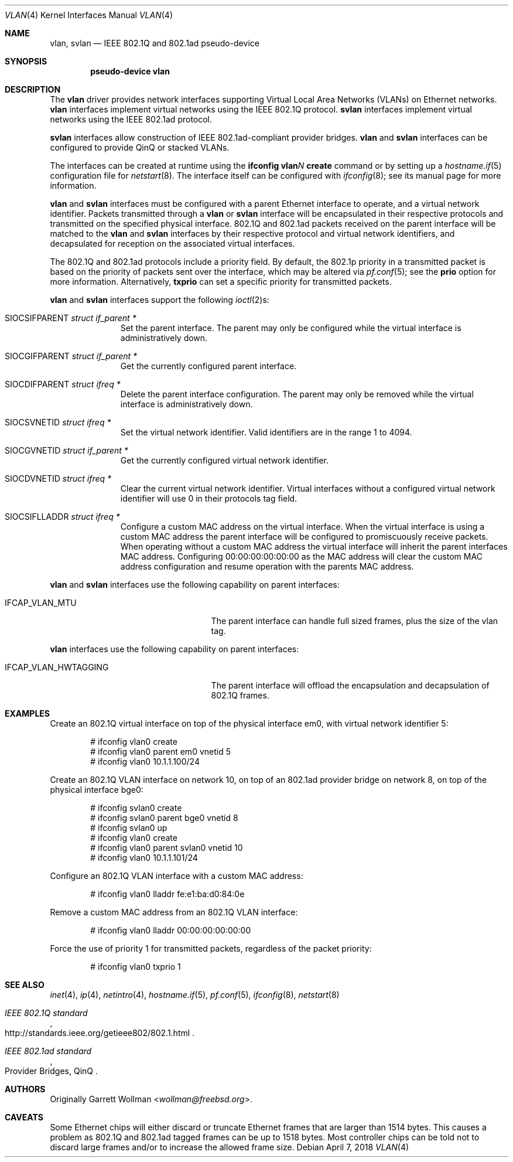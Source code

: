 .\" $OpenBSD: vlan.4,v 1.49 2018/04/07 13:34:39 jmc Exp $
.\"
.\" Copyright (c) 2000 The NetBSD Foundation, Inc.
.\" All rights reserved.
.\"
.\" This code is derived from software contributed to The NetBSD Foundation
.\" by Jason R. Thorpe of Zembu Labs, Inc.
.\"
.\" Redistribution and use in source and binary forms, with or without
.\" modification, are permitted provided that the following conditions
.\" are met:
.\" 1. Redistributions of source code must retain the above copyright
.\"    notice, this list of conditions and the following disclaimer.
.\" 2. Redistributions in binary form must reproduce the above copyright
.\"    notice, this list of conditions and the following disclaimer in the
.\"    documentation and/or other materials provided with the distribution.
.\"
.\" THIS SOFTWARE IS PROVIDED BY THE NETBSD FOUNDATION, INC. AND CONTRIBUTORS
.\" ``AS IS'' AND ANY EXPRESS OR IMPLIED WARRANTIES, INCLUDING, BUT NOT LIMITED
.\" TO, THE IMPLIED WARRANTIES OF MERCHANTABILITY AND FITNESS FOR A PARTICULAR
.\" PURPOSE ARE DISCLAIMED.  IN NO EVENT SHALL THE FOUNDATION OR CONTRIBUTORS
.\" BE LIABLE FOR ANY DIRECT, INDIRECT, INCIDENTAL, SPECIAL, EXEMPLARY, OR
.\" CONSEQUENTIAL DAMAGES (INCLUDING, BUT NOT LIMITED TO, PROCUREMENT OF
.\" SUBSTITUTE GOODS OR SERVICES; LOSS OF USE, DATA, OR PROFITS; OR BUSINESS
.\" INTERRUPTION) HOWEVER CAUSED AND ON ANY THEORY OF LIABILITY, WHETHER IN
.\" CONTRACT, STRICT LIABILITY, OR TORT (INCLUDING NEGLIGENCE OR OTHERWISE)
.\" ARISING IN ANY WAY OUT OF THE USE OF THIS SOFTWARE, EVEN IF ADVISED OF THE
.\" POSSIBILITY OF SUCH DAMAGE.
.\"
.Dd $Mdocdate: April 7 2018 $
.Dt VLAN 4
.Os
.Sh NAME
.Nm vlan ,
.Nm svlan
.Nd IEEE 802.1Q and 802.1ad pseudo-device
.Sh SYNOPSIS
.Cd "pseudo-device vlan"
.Sh DESCRIPTION
The
.Nm vlan
driver provides network interfaces supporting Virtual Local Area
Networks (VLANs) on Ethernet networks.
.Nm vlan
interfaces implement virtual networks using the IEEE 802.1Q protocol.
.Nm svlan
interfaces implement virtual networks using the IEEE 802.1ad protocol.
.Pp
.Nm svlan
interfaces allow construction of IEEE 802.1ad-compliant provider bridges.
.Nm vlan
and
.Nm svlan
interfaces can be configured to provide QinQ or stacked VLANs.
.Pp
The interfaces can be created at runtime using the
.Ic ifconfig vlan Ns Ar N Ic create
command or by setting up a
.Xr hostname.if 5
configuration file for
.Xr netstart 8 .
The interface itself can be configured with
.Xr ifconfig 8 ;
see its manual page for more information.
.Pp
.Nm vlan
and
.Nm svlan
interfaces must be configured with a parent Ethernet interface to
operate, and a virtual network identifier.
Packets transmitted through a
.Nm vlan
or
.Nm svlan
interface will be encapsulated in their respective protocols and
transmitted on the specified physical interface.
802.1Q and 802.1ad packets received on the parent interface will be
matched to the
.Nm vlan
and
.Nm svlan
interfaces by their respective protocol and virtual network
identifiers, and decapsulated for reception on the associated virtual
interfaces.
.Pp
The 802.1Q and 802.1ad protocols include a priority field.
By default, the 802.1p priority in a transmitted packet is based on the
priority of packets sent over the interface, which may
be altered via
.Xr pf.conf 5 ;
see the
.Cm prio
option for more information.
Alternatively,
.Cm txprio
can set a specific priority for transmitted packets.
.Pp
.Nm vlan
and
.Nm svlan
interfaces support the following
.Xr ioctl 2 Ns s :
.Bl -tag -width indent -offset 3n
.It Dv SIOCSIFPARENT Fa "struct if_parent *"
Set the parent interface.
The parent may only be configured while the virtual interface is
administratively down.
.It Dv SIOCGIFPARENT Fa "struct if_parent *"
Get the currently configured parent interface.
.It Dv SIOCDIFPARENT Fa "struct ifreq *"
Delete the parent interface configuration.
The parent may only be removed while the virtual interface is
administratively down.
.It Dv SIOCSVNETID Fa "struct ifreq *"
Set the virtual network identifier.
Valid identifiers are in the range 1 to 4094.
.It Dv SIOCGVNETID Fa "struct if_parent *"
Get the currently configured virtual network identifier.
.It Dv SIOCDVNETID Fa "struct ifreq *"
Clear the current virtual network identifier.
Virtual interfaces without a configured virtual network identifier
will use 0 in their protocols tag field.
.It Dv SIOCSIFLLADDR Fa "struct ifreq *"
Configure a custom MAC address on the virtual interface.
When the virtual interface is using a custom MAC address the parent
interface will be configured to promiscuously receive packets.
When operating without a custom MAC address the virtual interface
will inherit the parent interfaces MAC address.
Configuring 00:00:00:00:00:00 as the MAC address will clear the
custom MAC address configuration and resume operation with the
parents MAC address.
.El
.Pp
.Nm vlan
and
.Nm svlan
interfaces use the following capability on parent interfaces:
.Bl -tag -width "IFCAP_VLAN_HWTAGGING" -offset 3n
.It IFCAP_VLAN_MTU
The parent interface can handle full sized frames, plus the size
of the vlan tag.
.El
.Pp
.Nm vlan
interfaces use the following capability on parent interfaces:
.Bl -tag -width "IFCAP_VLAN_HWTAGGING" -offset 3n
.It IFCAP_VLAN_HWTAGGING
The parent interface will offload the encapsulation and decapsulation
of 802.1Q frames.
.El
.Sh EXAMPLES
Create an 802.1Q virtual interface on top of the physical interface
em0, with virtual network identifier 5:
.Bd -literal -offset indent
# ifconfig vlan0 create
# ifconfig vlan0 parent em0 vnetid 5
# ifconfig vlan0 10.1.1.100/24
.Ed
.Pp
Create an 802.1Q VLAN interface on network 10, on top of an 802.1ad
provider bridge on network 8, on top of the physical interface bge0:
.Bd -literal -offset indent
# ifconfig svlan0 create
# ifconfig svlan0 parent bge0 vnetid 8
# ifconfig svlan0 up
# ifconfig vlan0 create
# ifconfig vlan0 parent svlan0 vnetid 10
# ifconfig vlan0 10.1.1.101/24
.Ed
.Pp
Configure an 802.1Q VLAN interface with a custom MAC address:
.Bd -literal -offset indent
# ifconfig vlan0 lladdr fe:e1:ba:d0:84:0e
.Ed
.Pp
Remove a custom MAC address from an 802.1Q VLAN interface:
.Bd -literal -offset indent
# ifconfig vlan0 lladdr 00:00:00:00:00:00
.Ed
.Pp
Force the use of priority 1 for transmitted packets, regardless of
the packet priority:
.Bd -literal -offset indent
# ifconfig vlan0 txprio 1
.Ed
.Sh SEE ALSO
.Xr inet 4 ,
.Xr ip 4 ,
.Xr netintro 4 ,
.Xr hostname.if 5 ,
.Xr pf.conf 5 ,
.Xr ifconfig 8 ,
.Xr netstart 8
.Rs
.%T IEEE 802.1Q standard
.%U http://standards.ieee.org/getieee802/802.1.html
.Re
.Rs
.%Q Provider Bridges, QinQ
.%T IEEE 802.1ad standard
.Re
.Sh AUTHORS
Originally
.An Garrett Wollman Aq Mt wollman@freebsd.org .
.Sh CAVEATS
Some Ethernet chips will either discard or truncate
Ethernet frames that are larger than 1514 bytes.
This causes a problem as 802.1Q and 802.1ad tagged frames can be
up to 1518 bytes.
Most controller chips can be told not to discard large frames
and/or to increase the allowed frame size.
